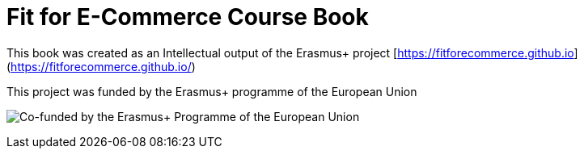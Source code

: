 # Fit for E-Commerce Course Book

This book was created as an Intellectual output of the Erasmus+ project [https://fitforecommerce.github.io](https://fitforecommerce.github.io/) 



This project was funded by the Erasmus+ programme of the European Union

image:/assets/eu_flag_co_funded_pos_rgb_right.jpg[alt="Co-funded by the Erasmus+ Programme of the European Union"]
